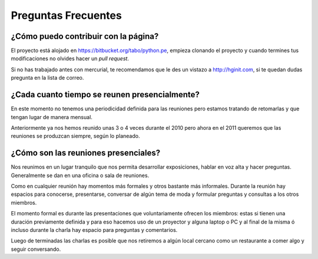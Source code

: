 Preguntas Frecuentes
====================

¿Cómo puedo contribuir con la página?
-------------------------------------

El proyecto está alojado en https://bitbucket.org/tabo/python.pe, empieza
clonando el proyecto y cuando termines tus modificaciones no olvides hacer un *pull request*.

Si no has trabajado antes con mercurial, te recomendamos que le des un vistazo a
http://hginit.com, si te quedan dudas pregunta en la lista de correo.

¿Cada cuanto tiempo se reunen presencialmente?
----------------------------------------------

En este momento no tenemos una periodicidad definida para las reuniones pero estamos
tratando de retomarlas y que tengan lugar de manera mensual.

Anteriormente ya nos hemos reunido unas 3 o 4 veces durante el 2010 pero ahora en el
2011 queremos que las reuniones se produzcan siempre, según lo planeado. 

¿Cómo son las reuniones presenciales?
-------------------------------------

Nos reunimos en un lugar tranquilo que nos permita desarrollar exposiciones, hablar en
voz alta y hacer preguntas. Generalmente se dan en una oficina o sala de reuniones.

Como en cualquier reunión hay momentos más formales y otros bastante más informales. 
Durante la reunión hay espacios para conocerse, presentarse, conversar de algún tema
de moda y formular preguntas y consultas a los otros miembros.

El momento formal es durante las presentaciones que voluntariamente ofrecen los miembros:
estas si tienen una duración previamente definida y para eso hacemos uso de un proyector
y alguna laptop o PC y al final de la misma ó incluso durante la charla hay espacio para 
preguntas y comentarios.

Luego de terminadas las charlas es posible que nos retiremos a algún local cercano como
un restaurante a comer algo y seguir conversando.
